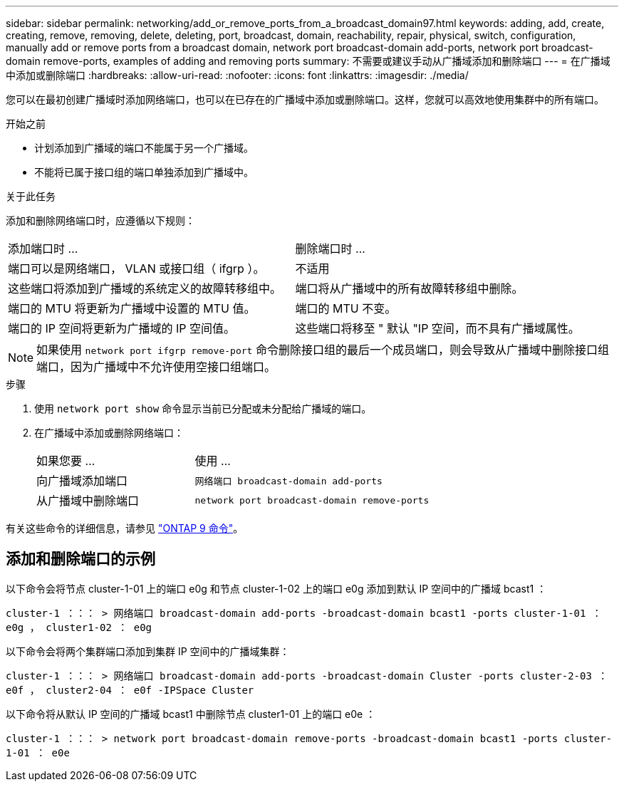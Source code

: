 ---
sidebar: sidebar 
permalink: networking/add_or_remove_ports_from_a_broadcast_domain97.html 
keywords: adding, add, create, creating, remove, removing, delete, deleting, port, broadcast, domain, reachability, repair, physical, switch, configuration, manually add or remove ports from a broadcast domain, network port broadcast-domain add-ports, network port broadcast-domain remove-ports, examples of adding and removing ports 
summary: 不需要或建议手动从广播域添加和删除端口 
---
= 在广播域中添加或删除端口
:hardbreaks:
:allow-uri-read: 
:nofooter: 
:icons: font
:linkattrs: 
:imagesdir: ./media/


[role="lead"]
您可以在最初创建广播域时添加网络端口，也可以在已存在的广播域中添加或删除端口。这样，您就可以高效地使用集群中的所有端口。

.开始之前
* 计划添加到广播域的端口不能属于另一个广播域。
* 不能将已属于接口组的端口单独添加到广播域中。


.关于此任务
添加和删除网络端口时，应遵循以下规则：

|===


| 添加端口时 ... | 删除端口时 ... 


| 端口可以是网络端口， VLAN 或接口组（ ifgrp ）。 | 不适用 


| 这些端口将添加到广播域的系统定义的故障转移组中。 | 端口将从广播域中的所有故障转移组中删除。 


| 端口的 MTU 将更新为广播域中设置的 MTU 值。 | 端口的 MTU 不变。 


| 端口的 IP 空间将更新为广播域的 IP 空间值。 | 这些端口将移至 " 默认 "IP 空间，而不具有广播域属性。 
|===

NOTE: 如果使用 `network port ifgrp remove-port` 命令删除接口组的最后一个成员端口，则会导致从广播域中删除接口组端口，因为广播域中不允许使用空接口组端口。

.步骤
. 使用 `network port show` 命令显示当前已分配或未分配给广播域的端口。
. 在广播域中添加或删除网络端口：
+
[cols="40,60"]
|===


| 如果您要 ... | 使用 ... 


 a| 
向广播域添加端口
 a| 
`网络端口 broadcast-domain add-ports`



 a| 
从广播域中删除端口
 a| 
`network port broadcast-domain remove-ports`

|===


有关这些命令的详细信息，请参见 http://docs.netapp.com/ontap-9/topic/com.netapp.doc.dot-cm-cmpr/GUID-5CB10C70-AC11-41C0-8C16-B4D0DF916E9B.html["ONTAP 9 命令"^]。



== 添加和删除端口的示例

以下命令会将节点 cluster-1-01 上的端口 e0g 和节点 cluster-1-02 上的端口 e0g 添加到默认 IP 空间中的广播域 bcast1 ：

`cluster-1 ：：： > 网络端口 broadcast-domain add-ports -broadcast-domain bcast1 -ports cluster-1-01 ： e0g ， cluster1-02 ： e0g`

以下命令会将两个集群端口添加到集群 IP 空间中的广播域集群：

`cluster-1 ：：： > 网络端口 broadcast-domain add-ports -broadcast-domain Cluster -ports cluster-2-03 ： e0f ， cluster2-04 ： e0f -IPSpace Cluster`

以下命令将从默认 IP 空间的广播域 bcast1 中删除节点 cluster1-01 上的端口 e0e ：

`cluster-1 ：：： > network port broadcast-domain remove-ports -broadcast-domain bcast1 -ports cluster-1-01 ： e0e`
